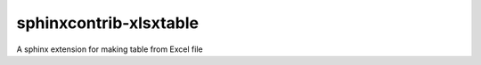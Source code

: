 =======================
sphinxcontrib-xlsxtable
=======================

A sphinx extension for making table from Excel file
